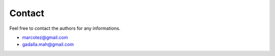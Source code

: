 Contact
=======

Feel free to contact the authors for any informations.

- marcotez@gmail.com
- gadalla.mah@gmail.com